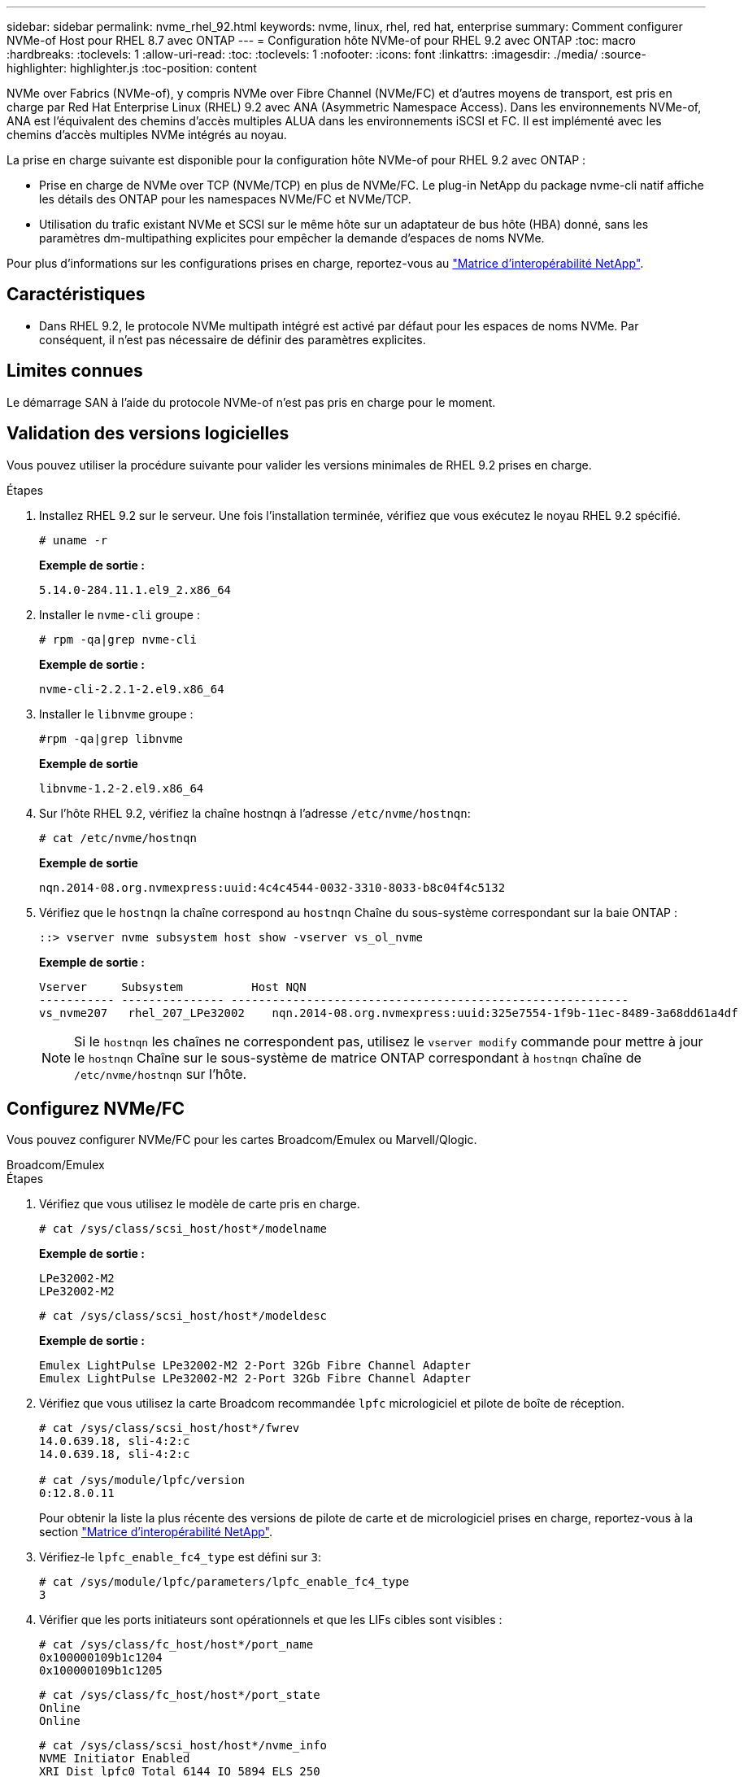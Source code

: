 ---
sidebar: sidebar 
permalink: nvme_rhel_92.html 
keywords: nvme, linux, rhel, red hat, enterprise 
summary: Comment configurer NVMe-of Host pour RHEL 8.7 avec ONTAP 
---
= Configuration hôte NVMe-of pour RHEL 9.2 avec ONTAP
:toc: macro
:hardbreaks:
:toclevels: 1
:allow-uri-read: 
:toc: 
:toclevels: 1
:nofooter: 
:icons: font
:linkattrs: 
:imagesdir: ./media/
:source-highlighter: highlighter.js
:toc-position: content


[role="lead"]
NVMe over Fabrics (NVMe-of), y compris NVMe over Fibre Channel (NVMe/FC) et d'autres moyens de transport, est pris en charge par Red Hat Enterprise Linux (RHEL) 9.2 avec ANA (Asymmetric Namespace Access). Dans les environnements NVMe-of, ANA est l'équivalent des chemins d'accès multiples ALUA dans les environnements iSCSI et FC. Il est implémenté avec les chemins d'accès multiples NVMe intégrés au noyau.

La prise en charge suivante est disponible pour la configuration hôte NVMe-of pour RHEL 9.2 avec ONTAP :

* Prise en charge de NVMe over TCP (NVMe/TCP) en plus de NVMe/FC. Le plug-in NetApp du package nvme-cli natif affiche les détails des ONTAP pour les namespaces NVMe/FC et NVMe/TCP.
* Utilisation du trafic existant NVMe et SCSI sur le même hôte sur un adaptateur de bus hôte (HBA) donné, sans les paramètres dm-multipathing explicites pour empêcher la demande d'espaces de noms NVMe.


Pour plus d'informations sur les configurations prises en charge, reportez-vous au link:https://mysupport.netapp.com/matrix/["Matrice d'interopérabilité NetApp"^].



== Caractéristiques

* Dans RHEL 9.2, le protocole NVMe multipath intégré est activé par défaut pour les espaces de noms NVMe. Par conséquent, il n'est pas nécessaire de définir des paramètres explicites.




== Limites connues

Le démarrage SAN à l'aide du protocole NVMe-of n'est pas pris en charge pour le moment.



== Validation des versions logicielles

Vous pouvez utiliser la procédure suivante pour valider les versions minimales de RHEL 9.2 prises en charge.

.Étapes
. Installez RHEL 9.2 sur le serveur. Une fois l'installation terminée, vérifiez que vous exécutez le noyau RHEL 9.2 spécifié.
+
[listing]
----
# uname -r
----
+
*Exemple de sortie :*

+
[listing]
----
5.14.0-284.11.1.el9_2.x86_64
----
. Installer le `nvme-cli` groupe :
+
[listing]
----
# rpm -qa|grep nvme-cli
----
+
*Exemple de sortie :*

+
[listing]
----
nvme-cli-2.2.1-2.el9.x86_64
----
. Installer le `libnvme` groupe :
+
[listing]
----
#rpm -qa|grep libnvme
----
+
*Exemple de sortie*

+
[listing]
----
libnvme-1.2-2.el9.x86_64
----
. Sur l'hôte RHEL 9.2, vérifiez la chaîne hostnqn à l'adresse `/etc/nvme/hostnqn`:
+
[listing]
----
# cat /etc/nvme/hostnqn
----
+
*Exemple de sortie*

+
[listing]
----
nqn.2014-08.org.nvmexpress:uuid:4c4c4544-0032-3310-8033-b8c04f4c5132
----
. Vérifiez que le `hostnqn` la chaîne correspond au `hostnqn` Chaîne du sous-système correspondant sur la baie ONTAP :
+
[listing]
----
::> vserver nvme subsystem host show -vserver vs_ol_nvme
----
+
*Exemple de sortie :*

+
[listing]
----
Vserver     Subsystem          Host NQN
----------- --------------- ----------------------------------------------------------
vs_nvme207   rhel_207_LPe32002    nqn.2014-08.org.nvmexpress:uuid:325e7554-1f9b-11ec-8489-3a68dd61a4df
----
+

NOTE: Si le `hostnqn` les chaînes ne correspondent pas, utilisez le `vserver modify` commande pour mettre à jour le `hostnqn` Chaîne sur le sous-système de matrice ONTAP correspondant à `hostnqn` chaîne de `/etc/nvme/hostnqn` sur l'hôte.





== Configurez NVMe/FC

Vous pouvez configurer NVMe/FC pour les cartes Broadcom/Emulex ou Marvell/Qlogic.

[role="tabbed-block"]
====
.Broadcom/Emulex
--
.Étapes
. Vérifiez que vous utilisez le modèle de carte pris en charge.
+
[listing]
----
# cat /sys/class/scsi_host/host*/modelname
----
+
*Exemple de sortie :*

+
[listing]
----
LPe32002-M2
LPe32002-M2
----
+
[listing]
----
# cat /sys/class/scsi_host/host*/modeldesc
----
+
*Exemple de sortie :*

+
[listing]
----
Emulex LightPulse LPe32002-M2 2-Port 32Gb Fibre Channel Adapter
Emulex LightPulse LPe32002-M2 2-Port 32Gb Fibre Channel Adapter
----
. Vérifiez que vous utilisez la carte Broadcom recommandée `lpfc` micrologiciel et pilote de boîte de réception.
+
[listing]
----
# cat /sys/class/scsi_host/host*/fwrev
14.0.639.18, sli-4:2:c
14.0.639.18, sli-4:2:c

# cat /sys/module/lpfc/version
0:12.8.0.11
----
+
Pour obtenir la liste la plus récente des versions de pilote de carte et de micrologiciel prises en charge, reportez-vous à la section link:https://mysupport.netapp.com/matrix/["Matrice d'interopérabilité NetApp"^].

. Vérifiez-le `lpfc_enable_fc4_type` est défini sur `3`:
+
[listing]
----
# cat /sys/module/lpfc/parameters/lpfc_enable_fc4_type
3
----
. Vérifier que les ports initiateurs sont opérationnels et que les LIFs cibles sont visibles :
+
[listing]
----
# cat /sys/class/fc_host/host*/port_name
0x100000109b1c1204
0x100000109b1c1205
----
+
[listing]
----
# cat /sys/class/fc_host/host*/port_state
Online
Online
----
+
[listing]
----
# cat /sys/class/scsi_host/host*/nvme_info
NVME Initiator Enabled
XRI Dist lpfc0 Total 6144 IO 5894 ELS 250
NVME LPORT lpfc0 WWPN x100000109b1c1204 WWNN x200000109b1c1204 DID x011d00 ONLINE
NVME RPORT WWPN x203800a098dfdd91 WWNN x203700a098dfdd91 DID x010c07 TARGET DISCSRVC ONLINE
NVME RPORT WWPN x203900a098dfdd91 WWNN x203700a098dfdd91 DID x011507 TARGET DISCSRVC ONLINE
NVME Statistics
LS: Xmt 0000000f78 Cmpl 0000000f78 Abort 00000000
LS XMIT: Err 00000000 CMPL: xb 00000000 Err 00000000
Total FCP Cmpl 000000002fe29bba Issue 000000002fe29bc4 OutIO 000000000000000a
abort 00001bc7 noxri 00000000 nondlp 00000000 qdepth 00000000 wqerr 00000000 err 00000000
FCP CMPL: xb 00001e15 Err 0000d906
NVME Initiator Enabled
XRI Dist lpfc1 Total 6144 IO 5894 ELS 250
NVME LPORT lpfc1 WWPN x100000109b1c1205 WWNN x200000109b1c1205 DID x011900 ONLINE
NVME RPORT WWPN x203d00a098dfdd91 WWNN x203700a098dfdd91 DID x010007 TARGET DISCSRVC ONLINE
NVME RPORT WWPN x203a00a098dfdd91 WWNN x203700a098dfdd91 DID x012a07 TARGET DISCSRVC ONLINE
NVME Statistics
LS: Xmt 0000000fa8 Cmpl 0000000fa8 Abort 00000000
LS XMIT: Err 00000000 CMPL: xb 00000000 Err 00000000
Total FCP Cmpl 000000002e14f170 Issue 000000002e14f17a OutIO 000000000000000a
abort 000016bb noxri 00000000 nondlp 00000000 qdepth 00000000 wqerr 00000000 err 00000000
FCP CMPL: xb 00001f50 Err 0000d9f8
----


--
.Adaptateur FC Marvell/QLogic pour NVMe/FC
--
.Étapes
. Le pilote natif qla2xxx inclus dans le noyau RHEL 9.2 GA dispose des derniers correctifs en amont essentiels à la prise en charge de ONTAP. Vérifiez que vous exécutez les versions du pilote de carte et du micrologiciel prises en charge :
+
[listing]
----
# cat /sys/class/fc_host/host*/symbolic_name
----
+
*Exemple de sortie*

+
[listing]
----
QLE2742 FW:v9.08.02 DVR:v10.02.00.106-k
QLE2742 FW:v9.08.02 DVR:v10.02.00.106-k
----
. Vérifiez-le `ql2xnvmeenable` est défini. L'adaptateur Marvell peut ainsi fonctionner en tant qu'initiateur NVMe/FC :
+
[listing]
----
# cat /sys/module/qla2xxx/parameters/ql2xnvmeenable
1
----


--
====


=== Activer les E/S de 1 Mo (en option)

ONTAP signale une taille DE transfert MAX Data de 8 DANS les données Identify Controller, ce qui signifie que la taille maximale des demandes d'E/S peut atteindre 1 Mo. Toutefois, pour émettre des demandes d'E/S d'une taille de 1 Mo pour un hôte Broadcom NVMe/FC, vous devez augmenter le `lpfc` valeur du `lpfc_sg_seg_cnt` à 256 à partir de la valeur par défaut de 64.

.Étapes
. Réglez le `lpfc_sg_seg_cnt` paramètre à 256.
+
[listing]
----
# cat /etc/modprobe.d/lpfc.conf
options lpfc lpfc_sg_seg_cnt=256
----
. Exécutez un `dracut -f` et redémarrez l'hôte.
. Vérifiez-le `lpfc_sg_seg_cnt` est 256.
+
[listing]
----
# cat /sys/module/lpfc/parameters/lpfc_sg_seg_cnt
256
----



NOTE: Cela ne s'applique pas aux hôtes NVMe/FC Qlogic.



== Configurez NVMe/TCP

NVMe/TCP ne dispose pas de la fonctionnalité de connexion automatique. Par conséquent, si un chemin tombe en panne et n'est pas rétabli dans le délai par défaut de 10 minutes, NVMe/TCP ne peut pas se reconnecter automatiquement. Pour éviter une temporisation, vous devez définir la période de nouvelle tentative pour les événements de basculement sur incident à au moins 30 minutes.

.Étapes
. Vérifiez que le port initiateur peut récupérer les données de la page de journal de découverte sur les LIF NVMe/TCP prises en charge :
+
[listing]
----
nvme discover -t tcp -w host-traddr -a traddr
----
+
*Exemple de sortie :*

+
[listing]
----
# nvme discover -t tcp -w 192.168.167.5 -a 192.168.167.22

Discovery Log Number of Records 8, Generation counter 18
=====Discovery Log Entry 0======
trtype:  tcp
adrfam:  ipv4
subtype: current discovery subsystem
treq:    not specified
portid:  0
trsvcid: 8009
subnqn:  nqn.1992-08.com.netapp:sn.c680f5bcae1411ed8639d039ea951c46:discovery
traddr:  192.168.166.23
eflags:  explicit discovery connections, duplicate discovery information
sectype: none
=====Discovery Log Entry 1======
trtype:  tcp
adrfam:  ipv4
subtype: current discovery subsystem
treq:    not specified
portid:  1
trsvcid: 8009
subnqn:  nqn.1992-08.com.netapp:sn.c680f5bcae1411ed8639d039ea951c46:discovery
traddr:  192.168.166.22
eflags:  explicit discovery connections, duplicate discovery information
sectype: none
=====Discovery Log Entry 2======
trtype:  tcp
adrfam:  ipv4
subtype: current discovery subsystem
treq:    not specified
portid:  2
trsvcid: 8009
subnqn:  nqn.1992-08.com.netapp:sn.c680f5bcae1411ed8639d039ea951c46:discovery
traddr:  192.168.167.23
eflags:  explicit discovery connections, duplicate discovery information
sectype: none
..........
----
. Vérifiez que les autres combinaisons de LIF cible-initiateur NVMe/TCP peuvent récupérer correctement les données de la page du journal de détection.
+
[listing]
----
nvme discover -t tcp -w host-traddr -a traddr
----
+
*Exemple de sortie :*

+
[listing]
----
#nvme discover -t tcp -w 192.168.166.5 -a 192.168.166.22
#nvme discover -t tcp -w 192.168.166.5 -a 192.168.166.23
#nvme discover -t tcp -w 192.168.167.5 -a 192.168.167.22
#nvme discover -t tcp -w 192.168.167.5 -a 192.168.167.23
----
. Exécutez le `nvme connect-all` Commande sur toutes les LIFs initiator-target-target NVMe/TCP prises en charge sur les nœuds et définissez le délai de perte du contrôleur pendant au moins 30 minutes ou 1800 secondes :
+
[listing]
----
nvme connect-all -t tcp -w host-traddr -a traddr -l 1800
----
+
*Exemple de sortie :*

+
[listing]
----
#	nvme	connect-all	-t	tcp	-w	192.168.166.5	-a	192.168.166.22	-l	1800
#	nvme	connect-all	-t	tcp	-w	192.168.166.5	-a	192.168.166.23	-l	1800
#	nvme	connect-all	-t	tcp	-w	192.168.167.5	-a	192.168.167.22	-l	1800
#	nvme	connect-all	-t	tcp	-w	192.168.167.5	-a	192.168.167.23	-l	1800

----




== Validez la spécification NVMe-of

La procédure suivante permet de valider la NVME-of.

.Étapes
. Vérifiez que le chemin d'accès multiples NVMe intégré au noyau est activé :
+
[listing]
----
# cat /sys/module/nvme_core/parameters/multipath
Y
----
. Vérifiez que les paramètres NVMe-of appropriés (par exemple, modèle défini sur contrôleur NetApp ONTAP et iopole d'équilibrage de la charge sur round-Robin) pour les espaces de noms ONTAP respectifs reflètent correctement l'hôte :
+
[listing]
----
# cat /sys/class/nvme-subsystem/nvme-subsys*/model
NetApp ONTAP Controller
NetApp ONTAP Controller
----
+
[listing]
----
# cat /sys/class/nvme-subsystem/nvme-subsys*/iopolicy
round-robin
round-robin
----
. Vérifiez que les espaces de noms sont créés et correctement découverts sur l'hôte :
+
[listing]
----
# nvme list
----
+
*Exemple de sortie :*

+
[listing]
----
Node         SN                   Model
---------------------------------------------------------
/dev/nvme0n1 81CZ5BQuUNfGAAAAAAAB	NetApp ONTAP Controller


Namespace Usage    Format             FW             Rev
-----------------------------------------------------------
1                 21.47 GB / 21.47 GB	4 KiB + 0 B   FFFFFFFF
----
. Vérifiez que l'état du contrôleur de chaque chemin est actif et que l'état ANA est correct :
+
[role="tabbed-block"]
====
.NVMe/FC
--
[listing]
----
# nvme list-subsys /dev/nvme0n1
----
*Exemple de sortie :*

[listing]
----
nvme-subsys4 - NQN=nqn.1992-08.com.netapp:sn.8763d311b2ac11ed950ed039ea951c46:subsystem.rhel_207_LB \
+- nvme1 fc traddr=nn-0x20a6d039ea954d17:pn-0x20a7d039ea954d17,host_traddr=nn-0x200000109b1b95ef:pn-0x100000109b1b95ef live optimized
+- nvme2 fc traddr=nn-0x20a6d039ea954d17:pn-0x20a8d039ea954d17,host_traddr=nn-0x200000109b1b95f0:pn-0x100000109b1b95f0 live optimized
+- nvme3 fc traddr=nn-0x20a6d039ea954d17:pn-0x20aad039ea954d17,host_traddr=nn-0x200000109b1b95f0:pn-0x100000109b1b95f0 live non-optimized
+- nvme5 fc traddr=nn-0x20a6d039ea954d17:pn-0x20a9d039ea954d17,host_traddr=nn-0x200000109b1b95ef:pn-0x100000109b1b95ef live non-optimized

----
--
.NVMe/TCP
--
[listing]
----
# nvme list-subsys /dev/nvme1n1
----
*Exemple de sortie :*

[listing]
----

nvme-subsys1 - NQN=nqn.1992-08.com.netapp:sn.c680f5bcae1411ed8639d039ea951c46:subsystem.rhel_tcp97 \
+- nvme1 tcp traddr=192.168.167.23,trsvcid=4420,host_traddr=192.168.167.5 live non-optimized
+- nvme2 tcp traddr=192.168.167.22,trsvcid=4420,host_traddr=192.168.167.5 live non-optimized
+- nvme3 tcp traddr=192.168.166.23,trsvcid=4420,host_traddr=192.168.166.5 live optimized
+- nvme4 tcp traddr=192.168.166.22,trsvcid=4420,host_traddr=192.168.166.5 live optimized

----
--
====
. Vérifier que le plug-in NetApp affiche les valeurs correctes pour chaque périphérique d'espace de noms ONTAP :
+
[role="tabbed-block"]
====
.Colonne
--
[listing]
----
# nvme netapp ontapdevices -o column
----
*Exemple de sortie :*

[listing]
----
Device        Vserver   Namespace Path
----------------------- ------------------------------
/dev/nvme0n1 vs_tcp           /vol/vol1/ns1



NSID       UUID                                   Size
------------------------------------------------------------
1          79c2c569-b7fa-42d5-b870-d9d6d7e5fa84	21.47GB
----
--
.JSON
--
[listing]
----
# nvme netapp ontapdevices -o json
----
*Exemple de sortie*

[listing]
----
{

"ONTAPdevices" : [
{

"Device" : "/dev/nvme0n1",
"Vserver" : "vs_tcp79",
"Namespace_Path" : "/vol/vol1/ns1",
"NSID" : 1,
"UUID" : "79c2c569-b7fa-42d5-b870-d9d6d7e5fa84",
"Size" : "21.47GB",
"LBA_Data_Size" : 4096,
"Namespace_Size" : 5242880
},

]
}
----
--
====




== Problèmes connus

Il n'y a pas de problème connu.
